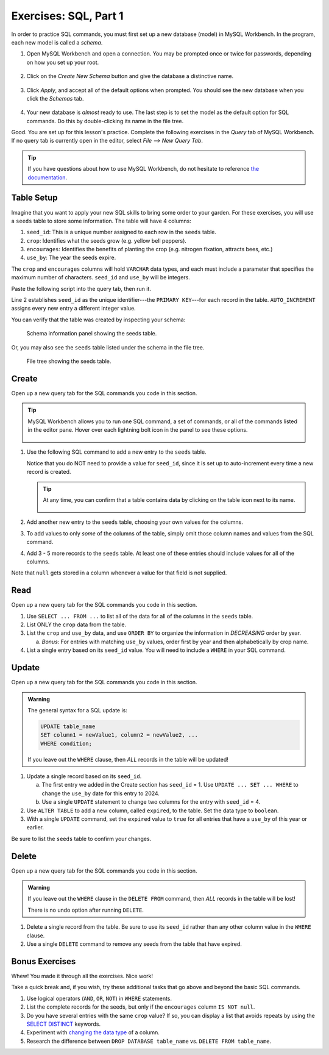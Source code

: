 .. _sql-part1-exercises:

Exercises: SQL, Part 1
======================

In order to practice SQL commands, you must first set up a new database (model)
in MySQL Workbench. In the program, each new model is called a *schema*.

#. Open MySQL Workbench and open a connection. You may be prompted once or
   twice for passwords, depending on how you set up your root.

   .. figure:: ./figures/mswHomeScreen.png
      :alt: MySQL Workbench home screen.
      :scale: 60%

#. Click on the *Create New Schema* button and give the database a distinctive
   name.

   .. figure:: ./figures/createNewSchemaButton.png
      :alt: Create new schema button.

#. Click *Apply*, and accept all of the default options when prompted. You
   should see the new database when you click the *Schemas* tab.

   .. figure:: ./figures/practiceSchema.png
      :alt: New practice database in the file tree.
      :scale: 80%

#. Your new database is *almost* ready to use. The last step is to set the
   model as the default option for SQL commands. Do this by double-clicking its
   name in the file tree.

Good. You are set up for this lesson's practice. Complete the following
exercises in the *Query* tab of MySQL Workbench. If no query tab is currently
open in the editor, select *File --> New Query Tab*.

.. admonition:: Tip

   If you have questions about how to use MySQL Workbench, do not hesitate to
   reference `the documentation <https://dev.mysql.com/doc/workbench/en/wb-home.html>`__.

Table Setup
-----------

Imagine that you want to apply your new SQL skills to bring some order to your
garden. For these exercises, you will use a ``seeds`` table to store some
information. The table will have 4 columns:

#. ``seed_id``: This is a unique number assigned to each row in the ``seeds``
   table.
#. ``crop``: Identifies what the seeds grow (e.g. yellow bell peppers).
#. ``encourages``: Identifies the benefits of planting the crop (e.g. nitrogen
   fixation, attracts bees, etc.)
#. ``use_by``: The year the seeds expire.

The ``crop`` and ``encourages`` columns will hold ``VARCHAR`` data types, and
each must include a parameter that specifies the maximum number of characters.
``seed_id`` and ``use_by`` will be integers.

Paste the following script into the query tab, then run it.

.. _primary-key:

.. sourcecode:: SQL
   :linenos:

   CREATE TABLE seeds (
      seed_id INTEGER PRIMARY KEY AUTO_INCREMENT,
      crop VARCHAR(40),
      encourages VARCHAR(80),
      use_by INTEGER
   );

Line 2 establishes ``seed_id`` as the unique identifier---the
``PRIMARY KEY``---for each record in the table. ``AUTO_INCREMENT`` assigns
every new entry a different integer value.

You can verify that the table was created by inspecting your schema:

.. figure:: ./figures/seedsTableSchemaInfo.png
   :alt: Schema information panel showing the seeds table.

   Schema information panel showing the seeds table.

Or, you may also see the ``seeds`` table listed under the schema in the file tree.

.. figure:: ./figures/seedsTableFileTree.png
   :alt: File tree showing the seeds table.

   File tree showing the seeds table.

Create
------

Open up a new query tab for the SQL commands you code in this section.

.. admonition:: Tip

   MySQL Workbench allows you to run one SQL command, a set of commands, or all
   of the commands listed in the editor pane. Hover over each lightning bolt
   icon in the panel to see these options.

   .. figure:: ./figures/workbenchBoltIcons.png
      :alt: Lightning bold icons in MySQL Workbench.

#. Use the following SQL command to add a new entry to the ``seeds`` table.

   .. sourcecode:: SQL
      :linenos:

      INSERT INTO seeds (crop, encourages, use_by)
      VALUES ("Agastache", "bees & hummingbirds", 2020);

   Notice that you do NOT need to provide a value for ``seed_id``, since it is
   set up to auto-increment every time a new record is created.

   .. admonition:: Tip

      At any time, you can confirm that a table contains data by clicking on
      the table icon next to its name.

      .. figure:: ./figures/seedsTableCheck.png
         :alt: View table contents button.

#. Add another new entry to the ``seeds`` table, choosing your own values for
   the columns.
#. To add values to only *some* of the columns of the table, simply omit those
   column names and values from the SQL command.

   .. sourcecode:: SQL
      :linenos:

      INSERT INTO seeds (crop, use_by)
      VALUES ("Sun Gold Tomato", 2022);

#. Add 3 - 5 more records to the ``seeds`` table. At least one of these entries
   should include values for all of the columns.

Note that ``null`` gets stored in a column whenever a value for that field is
not supplied.

Read
----

Open up a new query tab for the SQL commands you code in this section.

#. Use ``SELECT ... FROM ...`` to list all of the data for all of the columns
   in the ``seeds`` table.
#. List ONLY the ``crop`` data from the table.
#. List the ``crop`` and ``use_by`` data, and use ``ORDER BY`` to organize
   the information in *DECREASING* order by year.

   a. *Bonus*: For entries with matching ``use_by`` values, order first by
      year and then alphabetically by crop name.

#. List a single entry based on its ``seed_id`` value. You will need to
   include a ``WHERE`` in your SQL command.

Update
------

Open up a new query tab for the SQL commands you code in this section.

.. admonition:: Warning

   The general syntax for a SQL update is:

   .. sourcecode:: bash

      UPDATE table_name
      SET column1 = newValue1, column2 = newValue2, ...
      WHERE condition;

   If you leave out the ``WHERE`` clause, then *ALL* records in the table will
   be updated!


#. Update a single record based on its ``seed_id``.

   a. The first entry we added in the Create section has ``seed_id`` = 1. Use
      ``UPDATE ... SET ... WHERE`` to change the ``use_by`` date for this entry
      to 2024.
   b. Use a single ``UPDATE`` statement to change two columns for the entry
      with ``seed_id`` = 4.

#. Use ``ALTER TABLE`` to add a new column, called ``expired``, to the table.
   Set the data type to ``boolean``.
#. With a single ``UPDATE`` command, set the ``expired`` value to ``true`` for
   all entries that have a ``use_by`` of this year or earlier.

Be sure to list the ``seeds`` table to confirm your changes.

Delete
------

Open up a new query tab for the SQL commands you code in this section.

.. admonition:: Warning

   If you leave out the ``WHERE`` clause in the ``DELETE FROM`` command, then
   *ALL* records in the table will be lost!

   There is no undo option after running ``DELETE``.

#. Delete a single record from the table. Be sure to use its ``seed_id`` rather
   than any other column value in the ``WHERE`` clause.
#. Use a single ``DELETE`` command to remove any seeds from the table that have
   expired.

Bonus Exercises
---------------

Whew! You made it through all the exercises. Nice work!

Take a quick break and, if you wish, try these additional tasks that go above
and beyond the basic SQL commands.

#. Use logical operators (``AND``, ``OR``, ``NOT``) in ``WHERE`` statements.
#. List the complete records for the seeds, but only if the ``encourages``
   column ``IS NOT null``.
#. Do you have several entries with the same ``crop`` value? If so, you can
   display a list that avoids repeats by using the `SELECT DISTINCT <https://www.w3schools.com/sql/sql_distinct.asp>`__
   keywords.
#. Experiment with `changing the data type <https://www.w3schools.com/sql/sql_alter.asp>`__
   of a column.
#. Research the difference between ``DROP DATABASE table_name`` vs.
   ``DELETE FROM table_name``.
